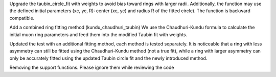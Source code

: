 Upgrade the taubin_circle_fit with weights to avoid bias toward rings with larger radii.
Additionally, the function may use the defined initial parameters (xc, yc, R): center (xc, yc) and radius R of the fitted circle).
The function is backward compatible.

Add a combined ring fitting method (kundu_chaudhuri_taubin)
We use the Chaudhuri-Kundu formula to calculate the initial muon ring parameters and feed them into the modified Taubin fit with weights.

Updated the test with an additional fitting method, each method is tested separately. It is noticeable that a ring with less asymmetry can still be fitted using the Chaudhuri-Kundu method (not a true fit), while a ring with larger asymmetry can only be accurately fitted using the updated Taubin circle fit and the newly introduced method.

Removing the support functions. Please ignore them while reviewing the code
